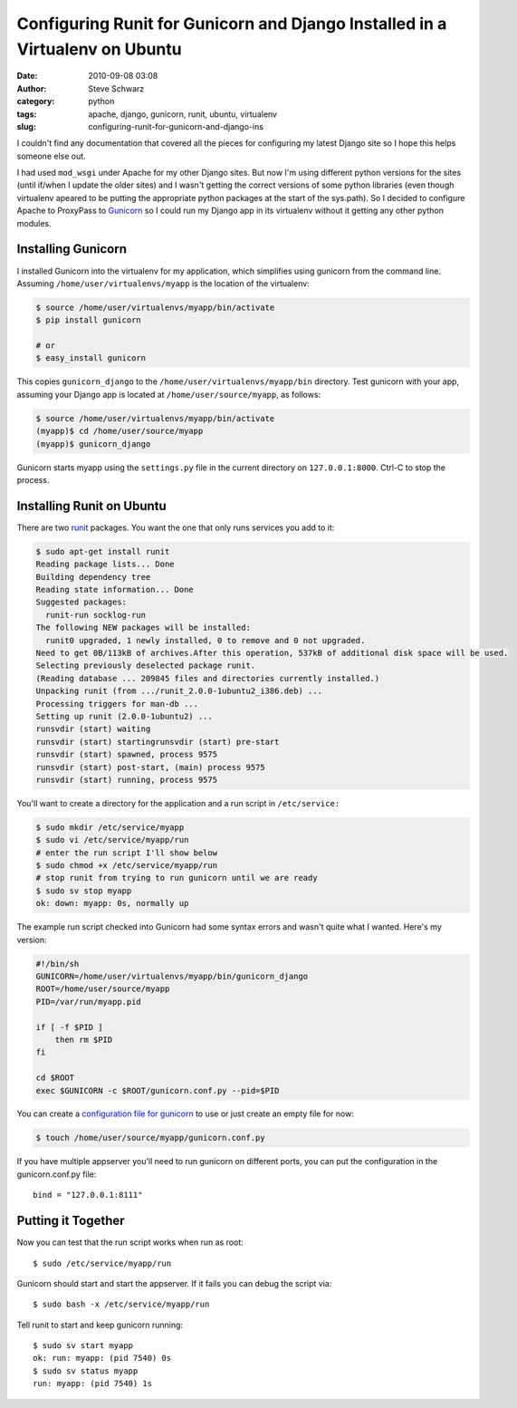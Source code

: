 Configuring Runit for Gunicorn and Django Installed in a Virtualenv on Ubuntu
#############################################################################
:date: 2010-09-08 03:08
:author: Steve Schwarz
:category: python
:tags: apache, django, gunicorn, runit, ubuntu, virtualenv
:slug: configuring-runit-for-gunicorn-and-django-ins

I couldn't find any documentation that covered all the pieces for
configuring my latest Django site so I hope this helps someone else out.

I had used ``mod_wsgi`` under Apache for my other Django sites. But now I'm
using different python versions for the sites (until if/when I update
the older sites) and I wasn't getting the correct versions of some
python libraries (even though virtualenv apeared to be putting the
appropriate python packages at the start of the sys.path). So I decided
to configure Apache to ProxyPass to `Gunicorn`_ so I could run my
Django app in its virtualenv without it getting any other python
modules.

Installing Gunicorn
@@@@@@@@@@@@@@@@@@@

I installed Gunicorn into the virtualenv for my application, which
simplifies using gunicorn from the command line. Assuming
``/home/user/virtualenvs/myapp`` is the location of the virtualenv:

.. code::

  $ source /home/user/virtualenvs/myapp/bin/activate
  $ pip install gunicorn

  # or
  $ easy_install gunicorn

This copies ``gunicorn_django`` to the ``/home/user/virtualenvs/myapp/bin``
directory. Test gunicorn with your app, assuming your Django app is
located at ``/home/user/source/myapp``, as follows:

.. code::

  $ source /home/user/virtualenvs/myapp/bin/activate
  (myapp)$ cd /home/user/source/myapp
  (myapp)$ gunicorn_django

Gunicorn starts myapp using the ``settings.py`` file in the current
directory on ``127.0.0.1:8000``. Ctrl-C to stop the process.

Installing Runit on Ubuntu
@@@@@@@@@@@@@@@@@@@@@@@@@@

There are two `runit`_ packages. You want the one that only runs
services you add to it:

.. code::

  $ sudo apt-get install runit
  Reading package lists... Done
  Building dependency tree
  Reading state information... Done
  Suggested packages:
    runit-run socklog-run
  The following NEW packages will be installed:
    runit0 upgraded, 1 newly installed, 0 to remove and 0 not upgraded.
  Need to get 0B/113kB of archives.After this operation, 537kB of additional disk space will be used.
  Selecting previously deselected package runit.
  (Reading database ... 209845 files and directories currently installed.)
  Unpacking runit (from .../runit_2.0.0-1ubuntu2_i386.deb) ...
  Processing triggers for man-db ...
  Setting up runit (2.0.0-1ubuntu2) ...
  runsvdir (start) waiting
  runsvdir (start) startingrunsvdir (start) pre-start
  runsvdir (start) spawned, process 9575
  runsvdir (start) post-start, (main) process 9575
  runsvdir (start) running, process 9575

You'll want to create a directory for the application and a run script
in ``/etc/service:``

.. code::

  $ sudo mkdir /etc/service/myapp
  $ sudo vi /etc/service/myapp/run
  # enter the run script I'll show below
  $ sudo chmod +x /etc/service/myapp/run
  # stop runit from trying to run gunicorn until we are ready
  $ sudo sv stop myapp
  ok: down: myapp: 0s, normally up

The example run script checked into Gunicorn had some syntax errors
and wasn't quite what I wanted. Here's my version:

.. code::

  #!/bin/sh
  GUNICORN=/home/user/virtualenvs/myapp/bin/gunicorn_django
  ROOT=/home/user/source/myapp
  PID=/var/run/myapp.pid

  if [ -f $PID ]
      then rm $PID
  fi

  cd $ROOT
  exec $GUNICORN -c $ROOT/gunicorn.conf.py --pid=$PID

You can create a `configuration file for gunicorn`_ to use or just
create an empty file for now:

.. code::

  $ touch /home/user/source/myapp/gunicorn.conf.py

If you have multiple appserver you'll need to run gunicorn on
different ports, you can put the configuration in the gunicorn.conf.py
file::

  bind = "127.0.0.1:8111"

Putting it Together
@@@@@@@@@@@@@@@@@@@

Now you can test that the run script works when run as root::

  $ sudo /etc/service/myapp/run

Gunicorn should start and start the appserver. If it fails you can
debug the script via::

  $ sudo bash -x /etc/service/myapp/run

Tell runit to start and keep gunicorn running::

  $ sudo sv start myapp
  ok: run: myapp: (pid 7540) 0s
  $ sudo sv status myapp
  run: myapp: (pid 7540) 1s

.. _Gunicorn: http://gunicorn.org/
.. _runit: http://smarden.org/runit/index.html
.. _configuration file for gunicorn: http://gunicorn.org/configure.html
